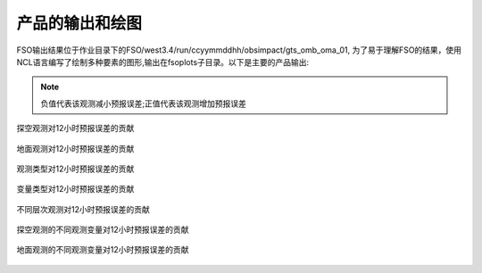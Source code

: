 ################
产品的输出和绘图
################

FSO输出结果位于作业目录下的FSO/west3.4/run/ccyymmddhh/obsimpact/gts_omb_oma_01, 为了易于理解FSO的结果，使用NCL语言编写了绘制多种要素的图形,输出在fsoplots子目录。以下是主要的产品输出:

.. note:: 负值代表该观测减小预报误差;正值代表该观测增加预报误差

.. figure:: ./images/map_sound_all.png
   :align: center

   探空观测对12小时预报误差的贡献

.. figure:: ./images/map_surface_all.png
   :align: center

   地面观测对12小时预报误差的贡献

.. figure:: ./images/fso_all.png
   :align: center

   观测类型对12小时预报误差的贡献

.. figure:: ./images/var_all.png
   :align: center

   变量类型对12小时预报误差的贡献

.. figure:: ./images/lev_all.png
   :align: center

   不同层次观测对12小时预报误差的贡献

.. figure:: ./images/var_sound.png
   :align: center

   探空观测的不同观测变量对12小时预报误差的贡献

.. figure:: ./images/var_surface.png
   :align: center

   地面观测的不同观测变量对12小时预报误差的贡献
